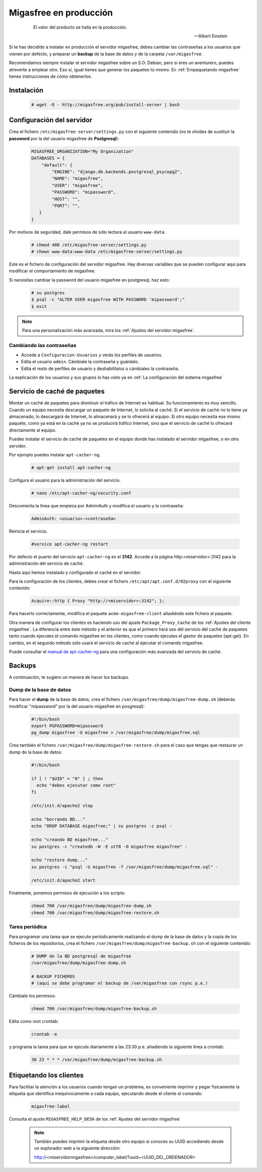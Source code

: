 .. _`Migasfree en producción`:

=======================
Migasfree en producción
=======================

 .. epigraph::

   El valor del producto se halla en la producción.

   -- Albert Einstein


Si te has decidido a instalar en producción el servidor migasfree, debes cambiar
las contraseñas a los usuarios que vienen por defecto, y preparar un
**backup** de la base de datos y de la carpeta ``/var/migasfree``.

Recomendamos siempre instalar el servidor migasfree sobre un S.O. Debian, pero
si eres un aventurero, puedes atreverte a emplear otro. Eso sí, igual tienes que
generar los paquetes tú mismo. En :ref:`Empaquetando migasfree` tienes
instrucciones de cómo obtenerlos.


Instalación
===========

  .. code-block:: none

    # wget -O - http://migasfree.org/pub/install-server | bash


Configuración del servidor
==========================

Crea el fichero ``/etc/migasfree-server/settings.py`` con el siguiente
contenido (no te olvides de sustituir la **password** por la del usuario
migasfree de **Postgresql**):

  .. code-block:: none

    MIGASFREE_ORGANIZATION="My Organization"
    DATABASES = {
        "default": {
            "ENGINE": "django.db.backends.postgresql_psycopg2",
            "NAME": "migasfree",
            "USER": "migasfree",
            "PASSWORD": "mipassword",
            "HOST": "",
            "PORT": "",
       }
    }

Por motivos de seguridad, dale permisos de sólo lectura al usuario ``www-data``:

  .. code-block:: none

    # chmod 400 /etc/migasfree-server/settings.py
    # chown www-data:www-data /etc/migasfree-server/settings.py


Este es el fichero de configuración del servidor migasfree. Hay diversas
variables que se pueden configurar aquí para modificar el comportamiento
de migasfree.

Si necesitas cambiar la password del usuario migasfree en postgresql, haz esto:

  .. code-block:: none

    # su postgres
    $ psql -c "ALTER USER migasfree WITH PASSWORD 'mipassword';"
    $ exit

.. note::

      Para una personalización más avanzada, mira los
      :ref:`Ajustes del servidor migasfree`.


Cambiando las contraseñas
-------------------------

* Accede a ``Configuracion-Usuarios`` y verás los perfiles de
  usuarios.

* Edita el usuario ``admin``. Cámbiale la contraseña y guárdalo.

* Edíta el resto de perfiles de usuario y deshabilítalos o cámbiales la
  contraseña.

La explicación de los usuarios y sus grupos lo has visto ya en
:ref:`La configuración del sistema migasfree`


Servicio de caché de paquetes
=============================

Montar un caché de paquetes para disminuir el tráfico de Internet es habitual.
Su funcionamiento es muy sencillo. Cuando un equipo necesita descargar un
paquete de Internet, lo solicita al caché. Si el servicio de caché no lo tiene
ya almacenado, lo descargará de Internet, lo almacenará y se lo ofrecerá al
equipo. Si otro equipo necesita ese mismo paquete, como ya está en la caché
ya no se producirá tráfico Internet, sino que el servicio de caché lo ofrecerá
directamente al equipo.

.. only:: not latex

   .. figure:: graphics/chapter12/apt-cacher-ng.png
      :scale: 60
      :alt: Servicio de caché de paquetes.

.. only:: latex

   .. figure:: graphics/chapter12/apt-cacher-ng.png
      :scale: 60
      :alt: Servicio de caché de paquetes.


Puedes instalar el servicio de caché de paquetes en el equipo donde has
instalado el servidor migasfree, o en otro servidor.

Por ejemplo puedes instalar ``apt-cacher-ng``.

  .. code-block:: none

    # apt-get install apt-cacher-ng

Configura el usuario para la administración del servicio.

  .. code-block:: none

    # nano /etc/apt-cacher-ng/security.conf

Descomenta la línea que empieza por AdminAuth y modifica el usuario y la
contraseña:

  .. code-block:: none

    AdminAuth: <usuario>:<contraseña>

Reinicia el servicio.

  .. code-block:: none

    #service apt-cacher-ng restart

Por defecto el puerto del servicio ``apt-cacher-ng`` es el **3142**. Accede a la
página http:<miservidor>:3142 para la administración del servicio de caché.

Hasta aquí hemos instalado y configurado el caché en el servidor.

Para la configuración de los clientes, debes crear el fichero
``/etc/apt/apt.conf.d/02proxy`` con el siguiente contenido:

  .. code-block:: none

    Acquire::http { Proxy "http://<miservidor>:3142"; };

Para hacerlo correctamente, modifica el paquete ``acme-migasfree-client``
añadiéndo este fichero al paquete.

Otra manera de configurar los clientes es haciendo uso del ajuste
``Package_Proxy_Cache`` de los :ref:`Ajustes del cliente migasfree`. La
diferencia entre éste método y el anterior es que el primero hará uso del
servicio del caché de paquetes tanto cuando ejecutes el comando migasfree
en los clientes, como cuando ejecutes el gestor de paquetes (apt-get).
En cambio, en el segundo método sólo usará el servicio de caché al ejecutar el
comando migasfree.

Puede consultar el `manual de apt-cacher-ng`__ para una configuración más
avanzada del servicio de caché.

__ http://www.unix-ag.uni-kl.de/~bloch/acng/html/index.html


Backups
=======

A continuación, te sugiero un manera de hacer los backups.

Dump de la base de datos
------------------------

Para hacer el **dump** de la base de datos, crea el fichero
``/var/migasfree/dump/migasfree-dump.sh`` (deberás modificar
"mipassword" por la del usuario migasfree en posgresql):

  .. code-block:: none

    #!/bin/bash
    export PGPASSWORD=mipassword
    pg_dump migasfree -U migasfree > /var/migasfree/dump/migasfree.sql


Crea también el fichero ``/var/migasfree/dump/migasfree-restore.sh``
para el caso que tengas que restaurar un dump de la base de datos:

  .. code-block:: none

    #!/bin/bash

    if [ ! "$UID" = "0" ] ; then
      echo "debes ejecutar como root"
    fi

    /etc/init.d/apache2 stop

    echo "borrando BD..."
    echo "DROP DATABASE migasfree;" | su postgres -c psql -

    echo "creando BD migasfree..."
    su postgres -c "createdb -W -E utf8 -O migasfree migasfree" -

    echo "restore dump..."
    su postgres -c "psql -U migasfree -f /var/migasfree/dump/migasfree.sql" -

    /etc/init.d/apache2 start

Finalmente, ponemos permisos de ejecución a los scripts:

  .. code-block:: none

    chmod 700 /var/migasfree/dump/migasfree-dump.sh
    chmod 700 /var/migasfree/dump/migasfree-restore.sh

Tarea periódica
---------------

Para programar una tarea que se ejecute periódicamente realizando el
dump de la base de datos y la copia de los ficheros de los
repositorios, crea el fichero ``/var/migasfree/dump/migasfree-backup.sh``
con el siguiente contenido:

  .. code-block:: none

    # DUMP de la BD postgresql de migasfree
    /var/migasfree/dump/migasfree-dump.sh

    # BACKUP FICHEROS
    # (aquí se debe programar el backup de /var/migasfree con rsync p.e.)

Cámbiale los permisos:

  .. code-block:: none

    chmod 700 /var/migasfree/dump/migasfree-backup.sh

Edita como root crontab:

  .. code-block:: none

    crontab -e

y programa la tarea para que se ejecute diariamente a las 23:30 p.e.
añadiendo la siguiente línea a crontab:

  .. code-block:: none

    30 23 * * * /var/migasfree/dump/migasfree-backup.sh


Etiquetando los clientes
========================

Para facilitar la atención a los usuarios cuando tengan un problema, es
conveniente imprimir y pegar físicamente la etiqueta que identifica
inequívocamente a cada equipo, ejecutando desde el cliente el comando:

  .. code-block:: none

    migasfree-label

Consulta el ajuste ``MIGASFREE_HELP_DESK`` de los :ref:`Ajustes del servidor migasfree`

  .. note::

    También puedes imprimir la etiqueta desde otro equipo si conoces su UUID
    accediendo desde un explorador web a la siguiente dirección:

    http://<miservidormigasfree>/computer_label/?uuid=<UUID_DEL_ORDENADOR>

